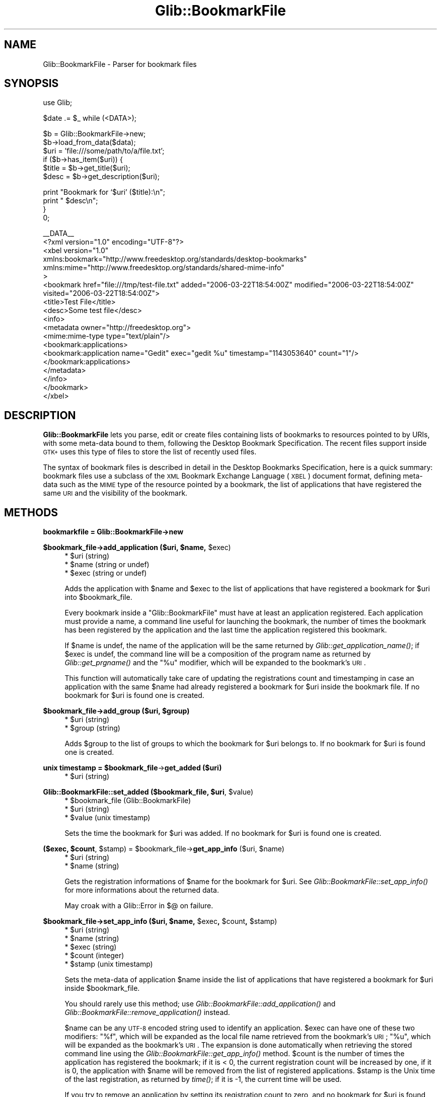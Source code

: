 .\" Automatically generated by Pod::Man v1.37, Pod::Parser v1.32
.\"
.\" Standard preamble:
.\" ========================================================================
.de Sh \" Subsection heading
.br
.if t .Sp
.ne 5
.PP
\fB\\$1\fR
.PP
..
.de Sp \" Vertical space (when we can't use .PP)
.if t .sp .5v
.if n .sp
..
.de Vb \" Begin verbatim text
.ft CW
.nf
.ne \\$1
..
.de Ve \" End verbatim text
.ft R
.fi
..
.\" Set up some character translations and predefined strings.  \*(-- will
.\" give an unbreakable dash, \*(PI will give pi, \*(L" will give a left
.\" double quote, and \*(R" will give a right double quote.  \*(C+ will
.\" give a nicer C++.  Capital omega is used to do unbreakable dashes and
.\" therefore won't be available.  \*(C` and \*(C' expand to `' in nroff,
.\" nothing in troff, for use with C<>.
.tr \(*W-
.ds C+ C\v'-.1v'\h'-1p'\s-2+\h'-1p'+\s0\v'.1v'\h'-1p'
.ie n \{\
.    ds -- \(*W-
.    ds PI pi
.    if (\n(.H=4u)&(1m=24u) .ds -- \(*W\h'-12u'\(*W\h'-12u'-\" diablo 10 pitch
.    if (\n(.H=4u)&(1m=20u) .ds -- \(*W\h'-12u'\(*W\h'-8u'-\"  diablo 12 pitch
.    ds L" ""
.    ds R" ""
.    ds C` ""
.    ds C' ""
'br\}
.el\{\
.    ds -- \|\(em\|
.    ds PI \(*p
.    ds L" ``
.    ds R" ''
'br\}
.\"
.\" If the F register is turned on, we'll generate index entries on stderr for
.\" titles (.TH), headers (.SH), subsections (.Sh), items (.Ip), and index
.\" entries marked with X<> in POD.  Of course, you'll have to process the
.\" output yourself in some meaningful fashion.
.if \nF \{\
.    de IX
.    tm Index:\\$1\t\\n%\t"\\$2"
..
.    nr % 0
.    rr F
.\}
.\"
.\" For nroff, turn off justification.  Always turn off hyphenation; it makes
.\" way too many mistakes in technical documents.
.hy 0
.if n .na
.\"
.\" Accent mark definitions (@(#)ms.acc 1.5 88/02/08 SMI; from UCB 4.2).
.\" Fear.  Run.  Save yourself.  No user-serviceable parts.
.    \" fudge factors for nroff and troff
.if n \{\
.    ds #H 0
.    ds #V .8m
.    ds #F .3m
.    ds #[ \f1
.    ds #] \fP
.\}
.if t \{\
.    ds #H ((1u-(\\\\n(.fu%2u))*.13m)
.    ds #V .6m
.    ds #F 0
.    ds #[ \&
.    ds #] \&
.\}
.    \" simple accents for nroff and troff
.if n \{\
.    ds ' \&
.    ds ` \&
.    ds ^ \&
.    ds , \&
.    ds ~ ~
.    ds /
.\}
.if t \{\
.    ds ' \\k:\h'-(\\n(.wu*8/10-\*(#H)'\'\h"|\\n:u"
.    ds ` \\k:\h'-(\\n(.wu*8/10-\*(#H)'\`\h'|\\n:u'
.    ds ^ \\k:\h'-(\\n(.wu*10/11-\*(#H)'^\h'|\\n:u'
.    ds , \\k:\h'-(\\n(.wu*8/10)',\h'|\\n:u'
.    ds ~ \\k:\h'-(\\n(.wu-\*(#H-.1m)'~\h'|\\n:u'
.    ds / \\k:\h'-(\\n(.wu*8/10-\*(#H)'\z\(sl\h'|\\n:u'
.\}
.    \" troff and (daisy-wheel) nroff accents
.ds : \\k:\h'-(\\n(.wu*8/10-\*(#H+.1m+\*(#F)'\v'-\*(#V'\z.\h'.2m+\*(#F'.\h'|\\n:u'\v'\*(#V'
.ds 8 \h'\*(#H'\(*b\h'-\*(#H'
.ds o \\k:\h'-(\\n(.wu+\w'\(de'u-\*(#H)/2u'\v'-.3n'\*(#[\z\(de\v'.3n'\h'|\\n:u'\*(#]
.ds d- \h'\*(#H'\(pd\h'-\w'~'u'\v'-.25m'\f2\(hy\fP\v'.25m'\h'-\*(#H'
.ds D- D\\k:\h'-\w'D'u'\v'-.11m'\z\(hy\v'.11m'\h'|\\n:u'
.ds th \*(#[\v'.3m'\s+1I\s-1\v'-.3m'\h'-(\w'I'u*2/3)'\s-1o\s+1\*(#]
.ds Th \*(#[\s+2I\s-2\h'-\w'I'u*3/5'\v'-.3m'o\v'.3m'\*(#]
.ds ae a\h'-(\w'a'u*4/10)'e
.ds Ae A\h'-(\w'A'u*4/10)'E
.    \" corrections for vroff
.if v .ds ~ \\k:\h'-(\\n(.wu*9/10-\*(#H)'\s-2\u~\d\s+2\h'|\\n:u'
.if v .ds ^ \\k:\h'-(\\n(.wu*10/11-\*(#H)'\v'-.4m'^\v'.4m'\h'|\\n:u'
.    \" for low resolution devices (crt and lpr)
.if \n(.H>23 .if \n(.V>19 \
\{\
.    ds : e
.    ds 8 ss
.    ds o a
.    ds d- d\h'-1'\(ga
.    ds D- D\h'-1'\(hy
.    ds th \o'bp'
.    ds Th \o'LP'
.    ds ae ae
.    ds Ae AE
.\}
.rm #[ #] #H #V #F C
.\" ========================================================================
.\"
.IX Title "Glib::BookmarkFile 3pm"
.TH Glib::BookmarkFile 3pm "2007-03-05" "perl v5.8.8" "User Contributed Perl Documentation"
.SH "NAME"
Glib::BookmarkFile \-  Parser for bookmark files
.SH "SYNOPSIS"
.IX Header "SYNOPSIS"
.Vb 1
\&  use Glib;
.Ve
.PP
.Vb 1
\&  $date .= $_ while (<DATA>);
.Ve
.PP
.Vb 6
\&  $b = Glib::BookmarkFile\->new;
\&  $b\->load_from_data($data);
\&  $uri = 'file:///some/path/to/a/file.txt';
\&  if ($b\->has_item($uri)) {
\&        $title = $b\->get_title($uri);
\&        $desc  = $b\->get_description($uri);
.Ve
.PP
.Vb 4
\&        print "Bookmark for `$uri' ($title):\en";
\&        print "  $desc\en";
\&  }
\&  0;
.Ve
.PP
.Vb 19
\&  __DATA__
\&  <?xml version="1.0" encoding="UTF\-8"?>
\&  <xbel version="1.0"
\&        xmlns:bookmark="http://www.freedesktop.org/standards/desktop\-bookmarks"
\&        xmlns:mime="http://www.freedesktop.org/standards/shared\-mime\-info"
\&>
\&    <bookmark href="file:///tmp/test\-file.txt" added="2006\-03\-22T18:54:00Z" modified="2006\-03\-22T18:54:00Z" visited="2006\-03\-22T18:54:00Z">
\&      <title>Test File</title>
\&      <desc>Some test file</desc>
\&      <info>
\&        <metadata owner="http://freedesktop.org">
\&          <mime:mime\-type type="text/plain"/>
\&          <bookmark:applications>
\&            <bookmark:application name="Gedit" exec="gedit %u" timestamp="1143053640" count="1"/>
\&          </bookmark:applications>
\&        </metadata>
\&      </info>
\&    </bookmark>
\&  </xbel>
.Ve
.SH "DESCRIPTION"
.IX Header "DESCRIPTION"
\&\fBGlib::BookmarkFile\fR lets you parse, edit or create files containing lists
of bookmarks to resources pointed to by URIs, with some meta-data bound to
them, following the Desktop Bookmark Specification.  The recent files support
inside \s-1GTK+\s0 uses this type of files to store the list of recently used
files.
.PP
The syntax of bookmark files is described in detail in the Desktop Bookmarks
Specification, here is a quick summary: bookmark files use a subclass of the
\&\s-1XML\s0 Bookmark Exchange Language (\s-1XBEL\s0) document format, defining meta-data
such as the \s-1MIME\s0 type of the resource pointed by a bookmark, the list of
applications that have registered the same \s-1URI\s0 and the visibility of the
bookmark.
.SH "METHODS"
.IX Header "METHODS"
.Sh "bookmarkfile = Glib::BookmarkFile\->\fBnew\fP"
.IX Subsection "bookmarkfile = Glib::BookmarkFile->new"
.ie n .Sh "$bookmark_file\->\fBadd_application\fP ($uri, $name\fP, \f(CW$exec)"
.el .Sh "$bookmark_file\->\fBadd_application\fP ($uri, \f(CW$name\fP, \f(CW$exec\fP)"
.IX Subsection "$bookmark_file->add_application ($uri, $name, $exec)"
.RS 4
.ie n .IP "* $uri (string)" 4
.el .IP "* \f(CW$uri\fR (string)" 4
.IX Item "$uri (string)"
.PD 0
.ie n .IP "* $name (string or undef)" 4
.el .IP "* \f(CW$name\fR (string or undef)" 4
.IX Item "$name (string or undef)"
.ie n .IP "* $exec (string or undef)" 4
.el .IP "* \f(CW$exec\fR (string or undef)" 4
.IX Item "$exec (string or undef)"
.RE
.RS 4
.PD
.Sp
Adds the application with \f(CW$name\fR and \f(CW$exec\fR to the list of
applications that have registered a bookmark for \f(CW$uri\fR into
\&\f(CW$bookmark_file\fR.
.Sp
Every bookmark inside a \f(CW\*(C`Glib::BookmarkFile\*(C'\fR must have at least an
application registered.  Each application must provide a name, a
command line useful for launching the bookmark, the number of times
the bookmark has been registered by the application and the last
time the application registered this bookmark.
.Sp
If \f(CW$name\fR is undef, the name of the application will be the
same returned by \fIGlib::get_application_name()\fR; if \f(CW$exec\fR is undef,
the command line will be a composition of the program name as
returned by \fIGlib::get_prgname()\fR and the \*(L"%u\*(R" modifier, which will
be expanded to the bookmark's \s-1URI\s0.
.Sp
This function will automatically take care of updating the
registrations count and timestamping in case an application
with the same \f(CW$name\fR had already registered a bookmark for
\&\f(CW$uri\fR inside the bookmark file.  If no bookmark for \f(CW$uri\fR is found
one is created.
.RE
.ie n .Sh "$bookmark_file\->\fBadd_group\fP ($uri, $group)"
.el .Sh "$bookmark_file\->\fBadd_group\fP ($uri, \f(CW$group\fP)"
.IX Subsection "$bookmark_file->add_group ($uri, $group)"
.RS 4
.ie n .IP "* $uri (string)" 4
.el .IP "* \f(CW$uri\fR (string)" 4
.IX Item "$uri (string)"
.PD 0
.ie n .IP "* $group (string)" 4
.el .IP "* \f(CW$group\fR (string)" 4
.IX Item "$group (string)"
.RE
.RS 4
.PD
.Sp
Adds \f(CW$group\fR to the list of groups to which the bookmark for \f(CW$uri\fR
belongs to.  If no bookmark for \f(CW$uri\fR is found one is created.
.RE
.ie n .Sh "unix timestamp = $bookmark_file\fP\->\fBget_added ($uri)"
.el .Sh "unix timestamp = \f(CW$bookmark_file\fP\->\fBget_added\fP ($uri)"
.IX Subsection "unix timestamp = $bookmark_file->get_added ($uri)"
.RS 4
.ie n .IP "* $uri (string)" 4
.el .IP "* \f(CW$uri\fR (string)" 4
.IX Item "$uri (string)"
.RE
.RS 4
.RE
.ie n .Sh "Glib::BookmarkFile::set_added ($bookmark_file, $uri\fP, \f(CW$value)"
.el .Sh "Glib::BookmarkFile::set_added ($bookmark_file, \f(CW$uri\fP, \f(CW$value\fP)"
.IX Subsection "Glib::BookmarkFile::set_added ($bookmark_file, $uri, $value)"
.RS 4
.PD 0
.ie n .IP "* $bookmark_file (Glib::BookmarkFile)" 4
.el .IP "* \f(CW$bookmark_file\fR (Glib::BookmarkFile)" 4
.IX Item "$bookmark_file (Glib::BookmarkFile)"
.ie n .IP "* $uri (string)" 4
.el .IP "* \f(CW$uri\fR (string)" 4
.IX Item "$uri (string)"
.ie n .IP "* $value (unix timestamp)" 4
.el .IP "* \f(CW$value\fR (unix timestamp)" 4
.IX Item "$value (unix timestamp)"
.RE
.RS 4
.PD
.Sp
Sets the time the bookmark for \f(CW$uri\fR was added.
If no bookmark for \f(CW$uri\fR is found one is created.
.RE
.ie n .Sh "($exec, $count\fP, \f(CW$stamp\fP) = \f(CW$bookmark_file\fP\->\fBget_app_info\fP ($uri, \f(CW$name)"
.el .Sh "($exec, \f(CW$count\fP, \f(CW$stamp\fP) = \f(CW$bookmark_file\fP\->\fBget_app_info\fP ($uri, \f(CW$name\fP)"
.IX Subsection "($exec, $count, $stamp) = $bookmark_file->get_app_info ($uri, $name)"
.RS 4
.ie n .IP "* $uri (string)" 4
.el .IP "* \f(CW$uri\fR (string)" 4
.IX Item "$uri (string)"
.PD 0
.ie n .IP "* $name (string)" 4
.el .IP "* \f(CW$name\fR (string)" 4
.IX Item "$name (string)"
.RE
.RS 4
.PD
.Sp
Gets the registration informations of \f(CW$name\fR for the bookmark for
\&\f(CW$uri\fR.  See \fIGlib::BookmarkFile::set_app_info()\fR for more informations about
the returned data.
.Sp
May croak with a Glib::Error in $@ on failure.
.RE
.ie n .Sh "$bookmark_file\->\fBset_app_info\fP ($uri, $name\fP, \f(CW$exec\fP, \f(CW$count\fP, \f(CW$stamp)"
.el .Sh "$bookmark_file\->\fBset_app_info\fP ($uri, \f(CW$name\fP, \f(CW$exec\fP, \f(CW$count\fP, \f(CW$stamp\fP)"
.IX Subsection "$bookmark_file->set_app_info ($uri, $name, $exec, $count, $stamp)"
.RS 4
.ie n .IP "* $uri (string)" 4
.el .IP "* \f(CW$uri\fR (string)" 4
.IX Item "$uri (string)"
.PD 0
.ie n .IP "* $name (string)" 4
.el .IP "* \f(CW$name\fR (string)" 4
.IX Item "$name (string)"
.ie n .IP "* $exec (string)" 4
.el .IP "* \f(CW$exec\fR (string)" 4
.IX Item "$exec (string)"
.ie n .IP "* $count (integer)" 4
.el .IP "* \f(CW$count\fR (integer)" 4
.IX Item "$count (integer)"
.ie n .IP "* $stamp (unix timestamp)" 4
.el .IP "* \f(CW$stamp\fR (unix timestamp)" 4
.IX Item "$stamp (unix timestamp)"
.RE
.RS 4
.PD
.Sp
Sets the meta-data of application \f(CW$name\fR inside the list of
applications that have registered a bookmark for \f(CW$uri\fR inside
\&\f(CW$bookmark_file\fR.
.Sp
You should rarely use this method; use \fIGlib::BookmarkFile::add_application()\fR
and \fIGlib::BookmarkFile::remove_application()\fR instead.
.Sp
$name can be any \s-1UTF\-8\s0 encoded string used to identify an application.
\&\f(CW$exec\fR can have one of these two modifiers: \*(L"%f\*(R", which will be expanded
as the local file name retrieved from the bookmark's \s-1URI\s0; \*(L"%u\*(R", which
will be expanded as the bookmark's \s-1URI\s0. The expansion is done automatically
when retrieving the stored command line using the
\&\fIGlib::BookmarkFile::get_app_info()\fR method.
\&\f(CW$count\fR is the number of times the application has registered the
bookmark; if it is < 0, the current registration count will be increased
by one, if it is 0, the application with \f(CW$name\fR will be removed from
the list of registered applications.
\&\f(CW$stamp\fR is the Unix time of the last registration, as returned by \fItime()\fR; if
it is \-1, the current time will be used.
.Sp
If you try to remove an application by setting its registration count to
zero, and no bookmark for \f(CW$uri\fR is found, \f(CW%FALSE\fR is returned and an
exception is fired.
.Sp
May croak with a Glib::Error in $@ on failure.
.RE
.ie n .Sh "list = $bookmark_file\fP\->\fBget_applications ($uri)"
.el .Sh "list = \f(CW$bookmark_file\fP\->\fBget_applications\fP ($uri)"
.IX Subsection "list = $bookmark_file->get_applications ($uri)"
.RS 4
.ie n .IP "* $uri (string)" 4
.el .IP "* \f(CW$uri\fR (string)" 4
.IX Item "$uri (string)"
.RE
.RS 4
.Sp
Retrieves the names of the applications that have registered the
bookmark for \f(CW$uri\fR.
.Sp
May croak with a Glib::Error in $@ on failure.
.RE
.Sh "$bookmark_file\->\fBget_description\fP ($uri)"
.IX Subsection "$bookmark_file->get_description ($uri)"
.RS 4
.ie n .IP "* $uri (string)" 4
.el .IP "* \f(CW$uri\fR (string)" 4
.IX Item "$uri (string)"
.RE
.RS 4
.Sp
Gets the description of the bookmark for \f(CW$uri\fR.
.Sp
May croak with a Glib::Error in $@ on failure.
.RE
.ie n .Sh "$bookmark_file\->\fBset_description\fP ($uri, $description)"
.el .Sh "$bookmark_file\->\fBset_description\fP ($uri, \f(CW$description\fP)"
.IX Subsection "$bookmark_file->set_description ($uri, $description)"
.RS 4
.ie n .IP "* $uri (string)" 4
.el .IP "* \f(CW$uri\fR (string)" 4
.IX Item "$uri (string)"
.PD 0
.ie n .IP "* $description (string)" 4
.el .IP "* \f(CW$description\fR (string)" 4
.IX Item "$description (string)"
.RE
.RS 4
.PD
.Sp
Sets the description of the bookmark for \f(CW$uri\fR.  If no bookmark for \f(CW$uri\fR
is found one is created.
.RE
.ie n .Sh "list = $bookmark_file\fP\->\fBget_groups ($uri)"
.el .Sh "list = \f(CW$bookmark_file\fP\->\fBget_groups\fP ($uri)"
.IX Subsection "list = $bookmark_file->get_groups ($uri)"
.RS 4
.ie n .IP "* $uri (string)" 4
.el .IP "* \f(CW$uri\fR (string)" 4
.IX Item "$uri (string)"
.RE
.RS 4
.Sp
Retrieves the list of group names of the bookmark for \f(CW$uri\fR.
.Sp
May croak with a Glib::Error in $@ on failure.
.RE
.Sh "$bookmark_file\->\fBset_groups\fP ($uri, ...)"
.IX Subsection "$bookmark_file->set_groups ($uri, ...)"
.RS 4
.ie n .IP "* $uri (string)" 4
.el .IP "* \f(CW$uri\fR (string)" 4
.IX Item "$uri (string)"
.PD 0
.IP "* ... (list) one or more group names" 4
.IX Item "... (list) one or more group names"
.RE
.RS 4
.PD
.Sp
Sets a list of group names for the item with \s-1URI\s0 \f(CW$uri\fR.  Each previously
set group name list is removed.  If no bookmark for \f(CW$uri\fR is found one
is created.
.RE
.ie n .Sh "boolean = $bookmark_file\fP\->\fBhas_application\fP ($uri, \f(CW$name)"
.el .Sh "boolean = \f(CW$bookmark_file\fP\->\fBhas_application\fP ($uri, \f(CW$name\fP)"
.IX Subsection "boolean = $bookmark_file->has_application ($uri, $name)"
.RS 4
.ie n .IP "* $uri (string)" 4
.el .IP "* \f(CW$uri\fR (string)" 4
.IX Item "$uri (string)"
.PD 0
.ie n .IP "* $name (string)" 4
.el .IP "* \f(CW$name\fR (string)" 4
.IX Item "$name (string)"
.RE
.RS 4
.PD
.Sp
Checks whether the bookmark for \f(CW$uri\fR inside \f(CW$bookmark_file\fR has
been registered by application \f(CW$name\fR.
.Sp
May croak with a Glib::Error in $@ on failure.
.RE
.ie n .Sh "boolean = $bookmark_file\fP\->\fBhas_group\fP ($uri, \f(CW$group)"
.el .Sh "boolean = \f(CW$bookmark_file\fP\->\fBhas_group\fP ($uri, \f(CW$group\fP)"
.IX Subsection "boolean = $bookmark_file->has_group ($uri, $group)"
.RS 4
.ie n .IP "* $uri (string)" 4
.el .IP "* \f(CW$uri\fR (string)" 4
.IX Item "$uri (string)"
.PD 0
.ie n .IP "* $group (string)" 4
.el .IP "* \f(CW$group\fR (string)" 4
.IX Item "$group (string)"
.RE
.RS 4
.PD
.Sp
Checks whether \f(CW$group\fR appears in the list of groups to which
the bookmark for \f(CW$uri\fR belongs to.
.Sp
May croak with a Glib::Error in $@ on failure.
.RE
.ie n .Sh "boolean = $bookmark_file\fP\->\fBhas_item ($uri)"
.el .Sh "boolean = \f(CW$bookmark_file\fP\->\fBhas_item\fP ($uri)"
.IX Subsection "boolean = $bookmark_file->has_item ($uri)"
.RS 4
.ie n .IP "* $uri (string)" 4
.el .IP "* \f(CW$uri\fR (string)" 4
.IX Item "$uri (string)"
.RE
.RS 4
.Sp
Looks whether the bookmark file has a bookmark for \f(CW$uri\fR.
.RE
.ie n .Sh "($href, $mime_type\fP) = \f(CW$bookmark_file\fP\->\fBget_icon ($uri)"
.el .Sh "($href, \f(CW$mime_type\fP) = \f(CW$bookmark_file\fP\->\fBget_icon\fP ($uri)"
.IX Subsection "($href, $mime_type) = $bookmark_file->get_icon ($uri)"
.RS 4
.ie n .IP "* $uri (string)" 4
.el .IP "* \f(CW$uri\fR (string)" 4
.IX Item "$uri (string)"
.RE
.RS 4
.Sp
Gets the icon of the bookmark for \f(CW$uri\fR.
.Sp
May croak with a Glib::Error in $@ on failure.
.RE
.ie n .Sh "$bookmark_file\->\fBset_icon\fP ($uri, $href\fP, \f(CW$mime_type)"
.el .Sh "$bookmark_file\->\fBset_icon\fP ($uri, \f(CW$href\fP, \f(CW$mime_type\fP)"
.IX Subsection "$bookmark_file->set_icon ($uri, $href, $mime_type)"
.RS 4
.ie n .IP "* $uri (string)" 4
.el .IP "* \f(CW$uri\fR (string)" 4
.IX Item "$uri (string)"
.PD 0
.ie n .IP "* $href (string or undef)" 4
.el .IP "* \f(CW$href\fR (string or undef)" 4
.IX Item "$href (string or undef)"
.ie n .IP "* $mime_type (string or undef)" 4
.el .IP "* \f(CW$mime_type\fR (string or undef)" 4
.IX Item "$mime_type (string or undef)"
.RE
.RS 4
.PD
.Sp
Sets the icon for the bookmark for \f(CW$uri\fR.  If \f(CW$href\fR is undef, unsets
the currently set icon.
.RE
.ie n .Sh "boolean = $bookmark_file\fP\->\fBget_is_private ($uri)"
.el .Sh "boolean = \f(CW$bookmark_file\fP\->\fBget_is_private\fP ($uri)"
.IX Subsection "boolean = $bookmark_file->get_is_private ($uri)"
.RS 4
.ie n .IP "* $uri (string)" 4
.el .IP "* \f(CW$uri\fR (string)" 4
.IX Item "$uri (string)"
.RE
.RS 4
.Sp
May croak with a Glib::Error in $@ on failure.
.RE
.ie n .Sh "$bookmark_file\->\fBset_is_private\fP ($uri, $is_private)"
.el .Sh "$bookmark_file\->\fBset_is_private\fP ($uri, \f(CW$is_private\fP)"
.IX Subsection "$bookmark_file->set_is_private ($uri, $is_private)"
.RS 4
.ie n .IP "* $uri (string)" 4
.el .IP "* \f(CW$uri\fR (string)" 4
.IX Item "$uri (string)"
.PD 0
.ie n .IP "* $is_private (boolean)" 4
.el .IP "* \f(CW$is_private\fR (boolean)" 4
.IX Item "$is_private (boolean)"
.RE
.RS 4
.RE
.PD
.Sh "$bookmark_file\->\fBload_from_data\fP ($buf)"
.IX Subsection "$bookmark_file->load_from_data ($buf)"
.RS 4
.ie n .IP "* $buf (scalar)" 4
.el .IP "* \f(CW$buf\fR (scalar)" 4
.IX Item "$buf (scalar)"
.RE
.RS 4
.Sp
Parses a string containing a bookmark file structure.
.Sp
May croak with a Glib::Error in $@ on failure.
.RE
.ie n .Sh "($full_path) = $bookmark_file\fP\->\fBload_from_data_dirs ($file)"
.el .Sh "($full_path) = \f(CW$bookmark_file\fP\->\fBload_from_data_dirs\fP ($file)"
.IX Subsection "($full_path) = $bookmark_file->load_from_data_dirs ($file)"
.RS 4
.ie n .IP "* $file (localized file name)" 4
.el .IP "* \f(CW$file\fR (localized file name)" 4
.IX Item "$file (localized file name)"
.RE
.RS 4
.Sp
Parses a bookmark file, searching for it inside the data directories.
If a file is found, it returns the full path.
.Sp
May croak with a Glib::Error in $@ on failure.
.RE
.Sh "$bookmark_file\->\fBload_from_file\fP ($file)"
.IX Subsection "$bookmark_file->load_from_file ($file)"
.RS 4
.ie n .IP "* $file (localized file name)" 4
.el .IP "* \f(CW$file\fR (localized file name)" 4
.IX Item "$file (localized file name)"
.RE
.RS 4
.Sp
Parses a bookmark file.
.Sp
May croak with a Glib::Error in $@ on failure.
.RE
.ie n .Sh "string = $bookmark_file\fP\->\fBget_mime_type ($uri)"
.el .Sh "string = \f(CW$bookmark_file\fP\->\fBget_mime_type\fP ($uri)"
.IX Subsection "string = $bookmark_file->get_mime_type ($uri)"
.RS 4
.ie n .IP "* $uri (string)" 4
.el .IP "* \f(CW$uri\fR (string)" 4
.IX Item "$uri (string)"
.RE
.RS 4
.Sp
Gets the \s-1MIME\s0 type of the bookmark for \f(CW$uri\fR.
.Sp
May croak with a Glib::Error in $@ on failure.
.RE
.ie n .Sh "$bookmark_file\->\fBset_mime_type\fP ($uri, $mime_type)"
.el .Sh "$bookmark_file\->\fBset_mime_type\fP ($uri, \f(CW$mime_type\fP)"
.IX Subsection "$bookmark_file->set_mime_type ($uri, $mime_type)"
.RS 4
.ie n .IP "* $uri (string)" 4
.el .IP "* \f(CW$uri\fR (string)" 4
.IX Item "$uri (string)"
.PD 0
.ie n .IP "* $mime_type (string)" 4
.el .IP "* \f(CW$mime_type\fR (string)" 4
.IX Item "$mime_type (string)"
.RE
.RS 4
.PD
.Sp
Sets the \s-1MIME\s0 type of the bookmark for \f(CW$uri\fR.  If no bookmark for \f(CW$uri\fR
is found one is created.
.RE
.ie n .Sh "unix timestamp = $bookmark_file\fP\->\fBget_modified ($uri)"
.el .Sh "unix timestamp = \f(CW$bookmark_file\fP\->\fBget_modified\fP ($uri)"
.IX Subsection "unix timestamp = $bookmark_file->get_modified ($uri)"
.RS 4
.ie n .IP "* $uri (string)" 4
.el .IP "* \f(CW$uri\fR (string)" 4
.IX Item "$uri (string)"
.RE
.RS 4
.RE
.ie n .Sh "Glib::BookmarkFile::set_modified ($bookmark_file, $uri\fP, \f(CW$value)"
.el .Sh "Glib::BookmarkFile::set_modified ($bookmark_file, \f(CW$uri\fP, \f(CW$value\fP)"
.IX Subsection "Glib::BookmarkFile::set_modified ($bookmark_file, $uri, $value)"
.RS 4
.PD 0
.ie n .IP "* $bookmark_file (Glib::BookmarkFile)" 4
.el .IP "* \f(CW$bookmark_file\fR (Glib::BookmarkFile)" 4
.IX Item "$bookmark_file (Glib::BookmarkFile)"
.ie n .IP "* $uri (string)" 4
.el .IP "* \f(CW$uri\fR (string)" 4
.IX Item "$uri (string)"
.ie n .IP "* $value (unix timestamp)" 4
.el .IP "* \f(CW$value\fR (unix timestamp)" 4
.IX Item "$value (unix timestamp)"
.RE
.RS 4
.PD
.Sp
Sets the time the bookmark for \f(CW$uri\fR was last modified.
If no bookmark for \f(CW$uri\fR is found one is created.
.RE
.ie n .Sh "$bookmark_file\->\fBmove_item\fP ($old_uri, $new_uri)"
.el .Sh "$bookmark_file\->\fBmove_item\fP ($old_uri, \f(CW$new_uri\fP)"
.IX Subsection "$bookmark_file->move_item ($old_uri, $new_uri)"
.RS 4
.ie n .IP "* $old_uri (string)" 4
.el .IP "* \f(CW$old_uri\fR (string)" 4
.IX Item "$old_uri (string)"
.PD 0
.ie n .IP "* $new_uri (string or undef)" 4
.el .IP "* \f(CW$new_uri\fR (string or undef)" 4
.IX Item "$new_uri (string or undef)"
.RE
.RS 4
.PD
.Sp
Changes the \s-1URI\s0 of a bookmark item from \f(CW$old_uri\fR to \f(CW$new_uri\fR.  Any
existing bookmark for \f(CW$new_uri\fR will be overwritten.  If \f(CW$new_uri\fR is
undef, then the bookmark is removed.
.Sp
May croak with a Glib::Error in $@ on failure.
.RE
.ie n .Sh "$bookmark_file\->\fBremove_application\fP ($uri, $name)"
.el .Sh "$bookmark_file\->\fBremove_application\fP ($uri, \f(CW$name\fP)"
.IX Subsection "$bookmark_file->remove_application ($uri, $name)"
.RS 4
.ie n .IP "* $uri (string)" 4
.el .IP "* \f(CW$uri\fR (string)" 4
.IX Item "$uri (string)"
.PD 0
.ie n .IP "* $name (string)" 4
.el .IP "* \f(CW$name\fR (string)" 4
.IX Item "$name (string)"
.RE
.RS 4
.PD
.Sp
Removes application registered with \f(CW$name\fR from the list of applications
that have registered a bookmark for \f(CW$uri\fR inside \f(CW$bookmark_file\fR.
.Sp
May croak with a Glib::Error in $@ on failure.
.RE
.ie n .Sh "$bookmark_file\->\fBremove_group\fP ($uri, $group)"
.el .Sh "$bookmark_file\->\fBremove_group\fP ($uri, \f(CW$group\fP)"
.IX Subsection "$bookmark_file->remove_group ($uri, $group)"
.RS 4
.ie n .IP "* $uri (string)" 4
.el .IP "* \f(CW$uri\fR (string)" 4
.IX Item "$uri (string)"
.PD 0
.ie n .IP "* $group (string)" 4
.el .IP "* \f(CW$group\fR (string)" 4
.IX Item "$group (string)"
.RE
.RS 4
.PD
.Sp
Removes \f(CW$group\fR from the list of groups to which the bookmark
for \f(CW$uri\fR belongs to.
.Sp
May croak with a Glib::Error in $@ on failure.
.RE
.ie n .Sh "boolean = $bookmark_file\fP\->\fBremove_item ($uri)"
.el .Sh "boolean = \f(CW$bookmark_file\fP\->\fBremove_item\fP ($uri)"
.IX Subsection "boolean = $bookmark_file->remove_item ($uri)"
.RS 4
.ie n .IP "* $uri (string)" 4
.el .IP "* \f(CW$uri\fR (string)" 4
.IX Item "$uri (string)"
.RE
.RS 4
.Sp
Removes the bookmark for \f(CW$uri\fR from the bookmark file.
.Sp
May croak with a Glib::Error in $@ on failure.
.RE
.ie n .Sh "integer = $bookmark_file\fP\->\fBget_size"
.el .Sh "integer = \f(CW$bookmark_file\fP\->\fBget_size\fP"
.IX Subsection "integer = $bookmark_file->get_size"
.RS 4
Gets the number of bookmarks inside the bookmark file.
.RE
.ie n .Sh "$bookmark_file\->\fBget_title\fP ($uri, $title)"
.el .Sh "$bookmark_file\->\fBget_title\fP ($uri, \f(CW$title\fP)"
.IX Subsection "$bookmark_file->get_title ($uri, $title)"
.RS 4
.ie n .IP "* $uri (string)" 4
.el .IP "* \f(CW$uri\fR (string)" 4
.IX Item "$uri (string)"
.RE
.RS 4
.Sp
Gets the title of the bookmark for \f(CW$uri\fR.
.Sp
May croak with a Glib::Error in $@ on failure.
.RE
.ie n .Sh "$bookmark_file\->\fBset_title\fP ($uri, $title)"
.el .Sh "$bookmark_file\->\fBset_title\fP ($uri, \f(CW$title\fP)"
.IX Subsection "$bookmark_file->set_title ($uri, $title)"
.RS 4
.ie n .IP "* $uri (string)" 4
.el .IP "* \f(CW$uri\fR (string)" 4
.IX Item "$uri (string)"
.PD 0
.ie n .IP "* $title (string)" 4
.el .IP "* \f(CW$title\fR (string)" 4
.IX Item "$title (string)"
.RE
.RS 4
.PD
.Sp
Sets the title of the bookmark for \f(CW$uri\fR.  If no bookmark for \f(CW$uri\fR is found
one is created.
.RE
.ie n .Sh "string = $bookmark_file\fP\->\fBto_data"
.el .Sh "string = \f(CW$bookmark_file\fP\->\fBto_data\fP"
.IX Subsection "string = $bookmark_file->to_data"
.RS 4
Returns the bookmark file as a string.
.Sp
May croak with a Glib::Error in $@ on failure.
.RE
.Sh "$bookmark_file\->\fBto_file\fP ($file)"
.IX Subsection "$bookmark_file->to_file ($file)"
.RS 4
.ie n .IP "* $file (localized file name)" 4
.el .IP "* \f(CW$file\fR (localized file name)" 4
.IX Item "$file (localized file name)"
.RE
.RS 4
.Sp
Saves the contents of a bookmark file into a file.  The write operation
is guaranteed to be atomical by writing the contents of the bookmark file
to a temporary file and then moving the file to the target file.
.Sp
May croak with a Glib::Error in $@ on failure.
.RE
.ie n .Sh "list = $bookmark_file\fP\->\fBget_uris"
.el .Sh "list = \f(CW$bookmark_file\fP\->\fBget_uris\fP"
.IX Subsection "list = $bookmark_file->get_uris"
.RS 4
Returns the \s-1URI\s0 of all the bookmarks in the bookmark file.
.RE
.ie n .Sh "unix timestamp = $bookmark_file\fP\->\fBget_visited ($uri)"
.el .Sh "unix timestamp = \f(CW$bookmark_file\fP\->\fBget_visited\fP ($uri)"
.IX Subsection "unix timestamp = $bookmark_file->get_visited ($uri)"
.RS 4
.ie n .IP "* $uri (string)" 4
.el .IP "* \f(CW$uri\fR (string)" 4
.IX Item "$uri (string)"
.RE
.RS 4
.RE
.ie n .Sh "Glib::BookmarkFile::set_visited ($bookmark_file, $uri\fP, \f(CW$value)"
.el .Sh "Glib::BookmarkFile::set_visited ($bookmark_file, \f(CW$uri\fP, \f(CW$value\fP)"
.IX Subsection "Glib::BookmarkFile::set_visited ($bookmark_file, $uri, $value)"
.RS 4
.PD 0
.ie n .IP "* $bookmark_file (Glib::BookmarkFile)" 4
.el .IP "* \f(CW$bookmark_file\fR (Glib::BookmarkFile)" 4
.IX Item "$bookmark_file (Glib::BookmarkFile)"
.ie n .IP "* $uri (string)" 4
.el .IP "* \f(CW$uri\fR (string)" 4
.IX Item "$uri (string)"
.ie n .IP "* $value (unix timestamp)" 4
.el .IP "* \f(CW$value\fR (unix timestamp)" 4
.IX Item "$value (unix timestamp)"
.RE
.RS 4
.PD
.Sp
Sets the time the bookmark for \f(CW$uri\fR was last visited.
If no bookmark for \f(CW$uri\fR is found one is created.
.RE
.SH "SEE ALSO"
.IX Header "SEE ALSO"
Glib
.SH "COPYRIGHT"
.IX Header "COPYRIGHT"
Copyright (C) 2003\-2006 by the gtk2\-perl team.
.PP
This software is licensed under the \s-1LGPL\s0.  See Glib for a full notice.
